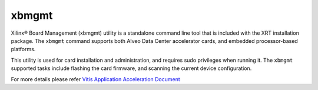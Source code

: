 .. _xbmgmt.rst:

xbmgmt
------

Xilinx® Board Management (xbmgmt) utility is a standalone command line tool that is included
with the XRT installation package. The ``xbmgmt`` command supports both Alveo Data Center 
accelerator cards, and embedded processor-based platforms.

This utility is used for card installation and administration, and requires sudo privileges when
running it. The ``xbmgmt`` supported tasks include flashing the card firmware, and scanning the
current device configuration.

For more details please refer `Vitis Application Acceleration Document <https://www.xilinx.com/html_docs/xilinx2019_2/vitis_doc/utg1569948694132.html>`_

